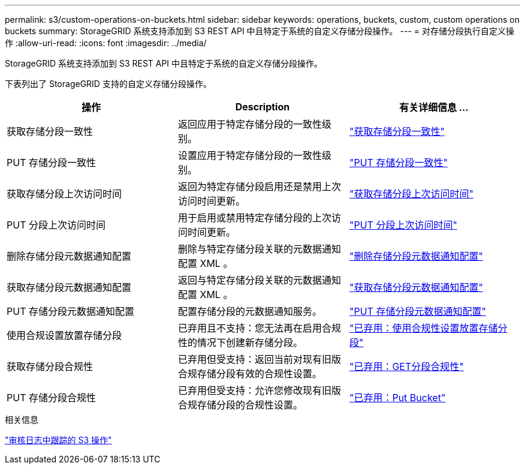 ---
permalink: s3/custom-operations-on-buckets.html 
sidebar: sidebar 
keywords: operations, buckets, custom, custom operations on buckets 
summary: StorageGRID 系统支持添加到 S3 REST API 中且特定于系统的自定义存储分段操作。 
---
= 对存储分段执行自定义操作
:allow-uri-read: 
:icons: font
:imagesdir: ../media/


[role="lead"]
StorageGRID 系统支持添加到 S3 REST API 中且特定于系统的自定义存储分段操作。

下表列出了 StorageGRID 支持的自定义存储分段操作。

[cols="1a,1a,1a"]
|===
| 操作 | Description | 有关详细信息 ... 


 a| 
获取存储分段一致性
 a| 
返回应用于特定存储分段的一致性级别。
 a| 
link:get-bucket-consistency-request.html["获取存储分段一致性"]



 a| 
PUT 存储分段一致性
 a| 
设置应用于特定存储分段的一致性级别。
 a| 
link:put-bucket-consistency-request.html["PUT 存储分段一致性"]



 a| 
获取存储分段上次访问时间
 a| 
返回为特定存储分段启用还是禁用上次访问时间更新。
 a| 
link:get-bucket-last-access-time-request.html["获取存储分段上次访问时间"]



 a| 
PUT 分段上次访问时间
 a| 
用于启用或禁用特定存储分段的上次访问时间更新。
 a| 
link:put-bucket-last-access-time-request.html["PUT 分段上次访问时间"]



 a| 
删除存储分段元数据通知配置
 a| 
删除与特定存储分段关联的元数据通知配置 XML 。
 a| 
link:delete-bucket-metadata-notification-configuration-request.html["删除存储分段元数据通知配置"]



 a| 
获取存储分段元数据通知配置
 a| 
返回与特定存储分段关联的元数据通知配置 XML 。
 a| 
link:get-bucket-metadata-notification-configuration-request.html["获取存储分段元数据通知配置"]



 a| 
PUT 存储分段元数据通知配置
 a| 
配置存储分段的元数据通知服务。
 a| 
link:put-bucket-metadata-notification-configuration-request.html["PUT 存储分段元数据通知配置"]



 a| 
使用合规设置放置存储分段
 a| 
已弃用且不支持：您无法再在启用合规性的情况下创建新存储分段。
 a| 
link:deprecated-put-bucket-request-modifications-for-compliance.html["已弃用：使用合规性设置放置存储分段"]



 a| 
获取存储分段合规性
 a| 
已弃用但受支持：返回当前对现有旧版合规存储分段有效的合规性设置。
 a| 
link:deprecated-get-bucket-compliance-request.html["已弃用：GET分段合规性"]



 a| 
PUT 存储分段合规性
 a| 
已弃用但受支持：允许您修改现有旧版合规存储分段的合规性设置。
 a| 
link:deprecated-put-bucket-compliance-request.html["已弃用：Put Bucket"]

|===
.相关信息
link:s3-operations-tracked-in-audit-logs.html["审核日志中跟踪的 S3 操作"]
